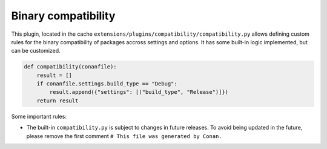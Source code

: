 .. _reference_extensions_binary_compatibility:

Binary compatibility
--------------------

This plugin, located in the cache ``extensions/plugins/compatibility/compatibility.py`` allows defining custom
rules for the binary compatibility of packages accross settings and options.
It has some built-in logic implemented, but can be customized.


.. code-block:: python

    def compatibility(conanfile):
        result = []
        if conanfile.settings.build_type == "Debug":
            result.append({"settings": [("build_type", "Release")]})
        return result
  

Some important rules:

- The built-in ``compatibility.py`` is subject to changes in future releases. To avoid being updated
  in the future, please remove the first comment ``# This file was generated by Conan.``

